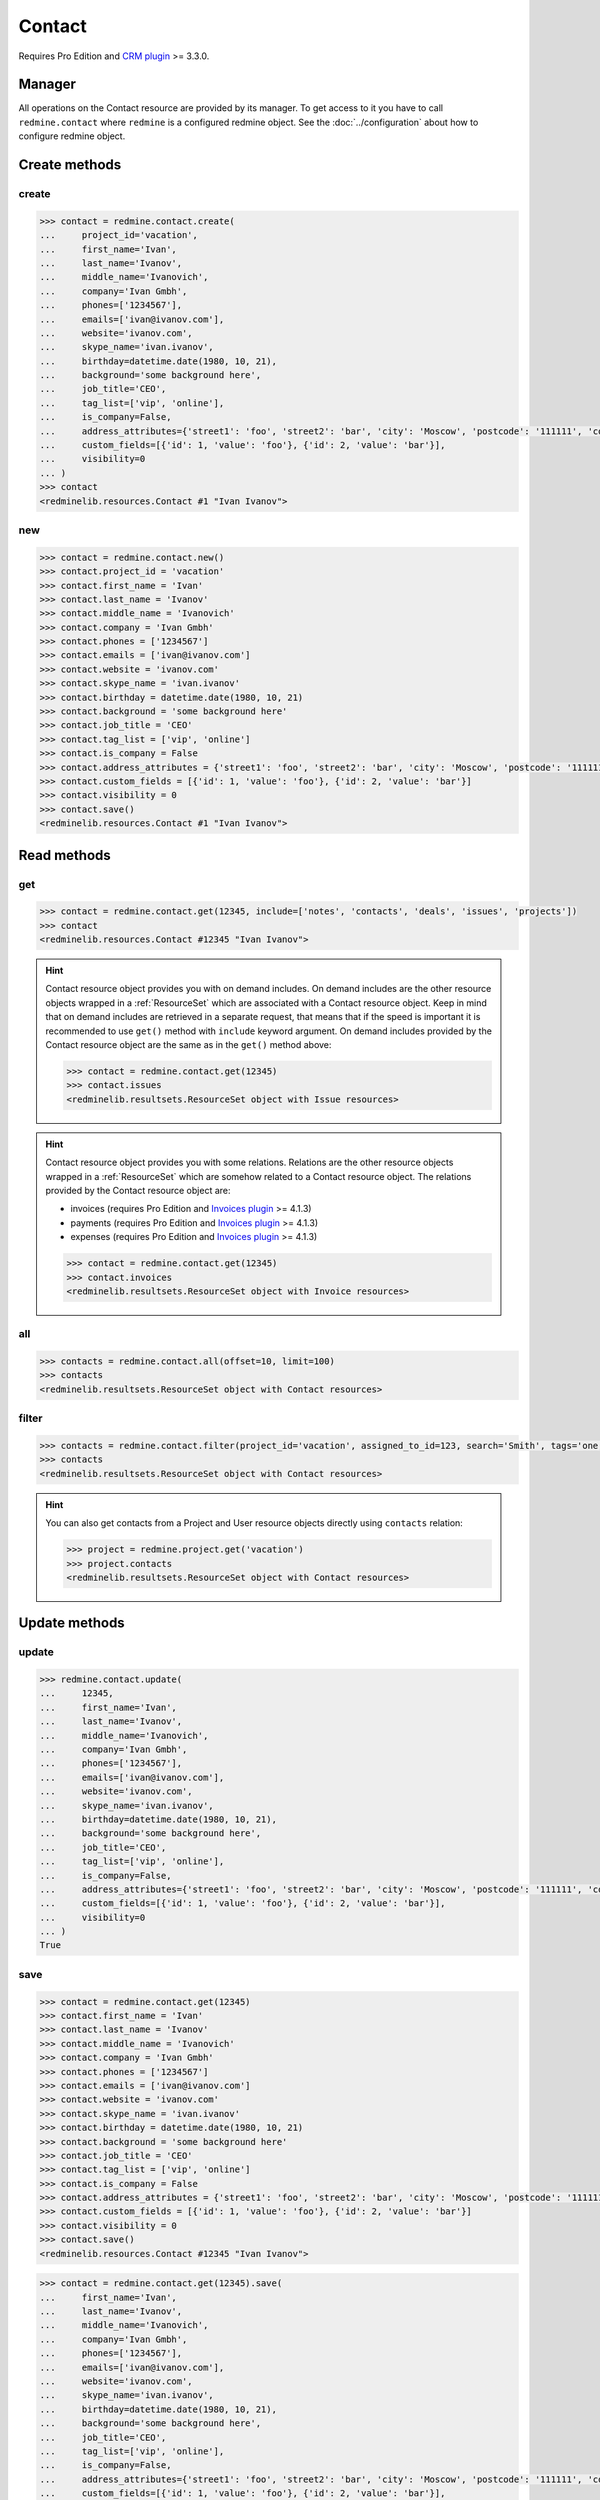 Contact
=======

Requires Pro Edition and `CRM plugin <https://www.redmineup.com/pages/plugins/crm>`_ >= 3.3.0.

Manager
-------

All operations on the Contact resource are provided by its manager. To get access to it
you have to call ``redmine.contact`` where ``redmine`` is a configured redmine object.
See the :doc:`../configuration` about how to configure redmine object.

Create methods
--------------

create
++++++

.. py:method:: create(**fields)
   :module: redminelib.managers.ResourceManager
   :noindex:

   Creates new Contact resource with given fields and saves it to the CRM plugin.

   :param project_id: (required). Id or identifier of contact's project.
   :type project_id: int or string
   :param string first_name: (required). Contact first name.
   :param string last_name: (optional). Contact last name.
   :param string middle_name: (optional). Contact middle name.
   :param string company: (optional). Contact company name.
   :param list phones: (optional). List of phone numbers.
   :param list emails: (optional). List of emails.
   :param string website: (optional). Contact website.
   :param string skype_name: (optional). Contact skype.
   :param birthday: (optional). Contact birthday.
   :type birthday: string or date object
   :param string background: (optional). Contact background.
   :param string job_title: (optional). Contact job title.
   :param list tag_list: (optional). List of tags.
   :param bool is_company: (optional). Whether contact is a company.
   :param int assigned_to_id: (optional). Contact will be assigned to this user id.
   :param list custom_fields: (optional). Custom fields as [{'id': 1, 'value': 'foo'}].
   :param dict address_attributes:
    .. raw:: html

       (optional). Address attributes as dict, available keys are:

    - street1 - first line for the street details
    - street2 - second line for the street details
    - city - city
    - region - region (state)
    - postcode - ZIP code
    - country_code - country code as two-symbol abbreviation (e.g. US)

   :param int visibility:
    .. raw:: html

       (optional). Contact visibility:

    - 0 - project
    - 1 - public
    - 2 - private

   :return: :ref:`Resource` object

.. code-block:: python

   >>> contact = redmine.contact.create(
   ...     project_id='vacation',
   ...     first_name='Ivan',
   ...     last_name='Ivanov',
   ...     middle_name='Ivanovich',
   ...     company='Ivan Gmbh',
   ...     phones=['1234567'],
   ...     emails=['ivan@ivanov.com'],
   ...     website='ivanov.com',
   ...     skype_name='ivan.ivanov',
   ...     birthday=datetime.date(1980, 10, 21),
   ...     background='some background here',
   ...     job_title='CEO',
   ...     tag_list=['vip', 'online'],
   ...     is_company=False,
   ...     address_attributes={'street1': 'foo', 'street2': 'bar', 'city': 'Moscow', 'postcode': '111111', 'country_code': 'RU'},
   ...     custom_fields=[{'id': 1, 'value': 'foo'}, {'id': 2, 'value': 'bar'}],
   ...     visibility=0
   ... )
   >>> contact
   <redminelib.resources.Contact #1 "Ivan Ivanov">

new
+++

.. py:method:: new()
   :module: redminelib.managers.ResourceManager
   :noindex:

   Creates new empty Contact resource but saves it to the the CRM plugin only when ``save()`` is called,
   also calls ``pre_create()`` and ``post_create()`` methods of the :ref:`Resource` object. Valid attributes
   are the same as for ``create()`` method above.

   :return: :ref:`Resource` object

.. code-block:: python

   >>> contact = redmine.contact.new()
   >>> contact.project_id = 'vacation'
   >>> contact.first_name = 'Ivan'
   >>> contact.last_name = 'Ivanov'
   >>> contact.middle_name = 'Ivanovich'
   >>> contact.company = 'Ivan Gmbh'
   >>> contact.phones = ['1234567']
   >>> contact.emails = ['ivan@ivanov.com']
   >>> contact.website = 'ivanov.com'
   >>> contact.skype_name = 'ivan.ivanov'
   >>> contact.birthday = datetime.date(1980, 10, 21)
   >>> contact.background = 'some background here'
   >>> contact.job_title = 'CEO'
   >>> contact.tag_list = ['vip', 'online']
   >>> contact.is_company = False
   >>> contact.address_attributes = {'street1': 'foo', 'street2': 'bar', 'city': 'Moscow', 'postcode': '111111', 'country_code': 'RU'}
   >>> contact.custom_fields = [{'id': 1, 'value': 'foo'}, {'id': 2, 'value': 'bar'}]
   >>> contact.visibility = 0
   >>> contact.save()
   <redminelib.resources.Contact #1 "Ivan Ivanov">

Read methods
------------

get
+++

.. py:method:: get(resource_id, **params)
   :module: redminelib.managers.ResourceManager
   :noindex:

   Returns single Contact resource from the CRM plugin by its id.

   :param int resource_id: (required). Id of the contact.
   :param list include:
    .. raw:: html

       (optional). Fetches associated data in one call. Accepted values:

    - notes
    - contacts
    - deals
    - issues
    - projects
    - tickets (requires Pro Edition and `Helpdesk plugin <https://www.redmineup.com/pages/plugins/helpdesk>`_ >= 4.1.12)

   :return: :ref:`Resource` object

.. code-block:: python

   >>> contact = redmine.contact.get(12345, include=['notes', 'contacts', 'deals', 'issues', 'projects'])
   >>> contact
   <redminelib.resources.Contact #12345 "Ivan Ivanov">

.. hint::

   Contact resource object provides you with on demand includes. On demand includes are the
   other resource objects wrapped in a :ref:`ResourceSet` which are associated with a Contact
   resource object. Keep in mind that on demand includes are retrieved in a separate request,
   that means that if the speed is important it is recommended to use ``get()`` method with
   ``include`` keyword argument. On demand includes provided by the Contact resource object
   are the same as in the ``get()`` method above:

   .. code-block:: python

      >>> contact = redmine.contact.get(12345)
      >>> contact.issues
      <redminelib.resultsets.ResourceSet object with Issue resources>

.. hint::

   Contact resource object provides you with some relations. Relations are the other
   resource objects wrapped in a :ref:`ResourceSet` which are somehow related to a Contact
   resource object. The relations provided by the Contact resource object are:

   * invoices (requires Pro Edition and `Invoices plugin <https://www.redmineup.com/pages/plugins/invoices>`_
     >= 4.1.3)
   * payments (requires Pro Edition and `Invoices plugin <https://www.redmineup.com/pages/plugins/invoices>`_
     >= 4.1.3)
   * expenses (requires Pro Edition and `Invoices plugin <https://www.redmineup.com/pages/plugins/invoices>`_
     >= 4.1.3)

   .. code-block:: python

      >>> contact = redmine.contact.get(12345)
      >>> contact.invoices
      <redminelib.resultsets.ResourceSet object with Invoice resources>

all
+++

.. py:method:: all(**params)
   :module: redminelib.managers.ResourceManager
   :noindex:

   Returns all Contact resources from the CRM plugin.

   :param int limit: (optional). How much resources to return.
   :param int offset: (optional). Starting from what resource to return the other resources.
   :return: :ref:`ResourceSet` object

.. code-block:: python

   >>> contacts = redmine.contact.all(offset=10, limit=100)
   >>> contacts
   <redminelib.resultsets.ResourceSet object with Contact resources>

filter
++++++

.. py:method:: filter(**filters)
   :module: redminelib.managers.ResourceManager
   :noindex:

   Returns Contact resources that match the given lookup parameters.

   :param project_id: (optional). Id or identifier of contact's project.
   :type project_id: int or string
   :param int assigned_to_id: (optional). Get contacts assigned to this user id.
   :param int query_id: (optional). Get contacts for the given query id.
   :param string search: (optional). Get contacts with given search string.
   :param string tags: (optional). Get contacts with given tags (separated by ``,``).
   :param int limit: (optional). How much resources to return.
   :param int offset: (optional). Starting from what resource to return the other resources.
   :return: :ref:`ResourceSet` object

.. code-block:: python

   >>> contacts = redmine.contact.filter(project_id='vacation', assigned_to_id=123, search='Smith', tags='one,two')
   >>> contacts
   <redminelib.resultsets.ResourceSet object with Contact resources>

.. hint::

   You can also get contacts from a Project and User resource objects directly using
   ``contacts`` relation:

   .. code-block:: python

      >>> project = redmine.project.get('vacation')
      >>> project.contacts
      <redminelib.resultsets.ResourceSet object with Contact resources>

Update methods
--------------

update
++++++

.. py:method:: update(resource_id, **fields)
   :module: redminelib.managers.ResourceManager
   :noindex:

   Updates values of given fields of a Contact resource and saves them to the CRM plugin.

   :param int resource_id: (required). Contact id.
   :param string first_name: (optional). Contact first name.
   :param string last_name: (optional). Contact last name.
   :param string middle_name: (optional). Contact middle name.
   :param string company: (optional). Contact company name.
   :param list phones: (optional). List of phone numbers.
   :param list emails: (optional). List of emails.
   :param string website: (optional). Contact website.
   :param string skype_name: (optional). Contact skype.
   :param birthday: (optional). Contact birthday.
   :type birthday: string or date object
   :param string background: (optional). Contact background.
   :param string job_title: (optional). Contact job title.
   :param list tag_list: (optional). List of tags.
   :param bool is_company: (optional). Whether contact is a company.
   :param int assigned_to_id: (optional). Contact will be assigned to this user id.
   :param list custom_fields: (optional). Custom fields as [{'id': 1, 'value': 'foo'}].
   :param dict address_attributes:
    .. raw:: html

       (optional). Address attributes as dict, available keys are:

    - street1 - first line for the street details
    - street2 - second line for the street details
    - city - city
    - region - region (state)
    - postcode - ZIP code
    - country_code - country code as two-symbol abbreviation (e.g. US)

   :param int visibility:
    .. raw:: html

       (optional). Contact visibility:

    - 0 - project
    - 1 - public
    - 2 - private

   :return: True

.. code-block:: python

   >>> redmine.contact.update(
   ...     12345,
   ...     first_name='Ivan',
   ...     last_name='Ivanov',
   ...     middle_name='Ivanovich',
   ...     company='Ivan Gmbh',
   ...     phones=['1234567'],
   ...     emails=['ivan@ivanov.com'],
   ...     website='ivanov.com',
   ...     skype_name='ivan.ivanov',
   ...     birthday=datetime.date(1980, 10, 21),
   ...     background='some background here',
   ...     job_title='CEO',
   ...     tag_list=['vip', 'online'],
   ...     is_company=False,
   ...     address_attributes={'street1': 'foo', 'street2': 'bar', 'city': 'Moscow', 'postcode': '111111', 'country_code': 'RU'},
   ...     custom_fields=[{'id': 1, 'value': 'foo'}, {'id': 2, 'value': 'bar'}],
   ...     visibility=0
   ... )
   True

save
++++

.. py:method:: save(**attrs)
   :module: redminelib.resources.Contact
   :noindex:

   Saves the current state of a Contact resource to the CRM plugin. Attrs that
   can be changed are the same as for ``update()`` method above.

   :return: :ref:`Resource` object

.. code-block:: python

   >>> contact = redmine.contact.get(12345)
   >>> contact.first_name = 'Ivan'
   >>> contact.last_name = 'Ivanov'
   >>> contact.middle_name = 'Ivanovich'
   >>> contact.company = 'Ivan Gmbh'
   >>> contact.phones = ['1234567']
   >>> contact.emails = ['ivan@ivanov.com']
   >>> contact.website = 'ivanov.com'
   >>> contact.skype_name = 'ivan.ivanov'
   >>> contact.birthday = datetime.date(1980, 10, 21)
   >>> contact.background = 'some background here'
   >>> contact.job_title = 'CEO'
   >>> contact.tag_list = ['vip', 'online']
   >>> contact.is_company = False
   >>> contact.address_attributes = {'street1': 'foo', 'street2': 'bar', 'city': 'Moscow', 'postcode': '111111', 'country_code': 'RU'}
   >>> contact.custom_fields = [{'id': 1, 'value': 'foo'}, {'id': 2, 'value': 'bar'}]
   >>> contact.visibility = 0
   >>> contact.save()
   <redminelib.resources.Contact #12345 "Ivan Ivanov">

.. versionadded:: 2.1.0 Alternative syntax was introduced.

.. code-block:: python

   >>> contact = redmine.contact.get(12345).save(
   ...     first_name='Ivan',
   ...     last_name='Ivanov',
   ...     middle_name='Ivanovich',
   ...     company='Ivan Gmbh',
   ...     phones=['1234567'],
   ...     emails=['ivan@ivanov.com'],
   ...     website='ivanov.com',
   ...     skype_name='ivan.ivanov',
   ...     birthday=datetime.date(1980, 10, 21),
   ...     background='some background here',
   ...     job_title='CEO',
   ...     tag_list=['vip', 'online'],
   ...     is_company=False,
   ...     address_attributes={'street1': 'foo', 'street2': 'bar', 'city': 'Moscow', 'postcode': '111111', 'country_code': 'RU'},
   ...     custom_fields=[{'id': 1, 'value': 'foo'}, {'id': 2, 'value': 'bar'}],
   ...     visibility = 0
   ... )
   >>> contact
   <redminelib.resources.Contact #12345 "Ivan Ivanov">

Delete methods
--------------

delete
++++++

.. py:method:: delete(resource_id)
   :module: redminelib.managers.ResourceManager
   :noindex:

   Deletes single Contact resource from the CRM plugin by its id.

   :param int resource_id: (required). Contact id.
   :return: True

.. code-block:: python

   >>> redmine.contact.delete(1)
   True

.. py:method:: delete()
   :module: redminelib.resources.Contact
   :noindex:

   Deletes current Contact resource object from the CRM plugin.

   :return: True

.. code-block:: python

   >>> contact = redmine.contact.get(1)
   >>> contact.delete()
   True

Export
------

.. versionadded:: 2.0.0

.. py:method:: export(fmt, savepath=None, filename=None)
   :module: redminelib.resources.Contact
   :noindex:

   Exports Contact resource in one of the following formats: atom, vcf

   :param string fmt: (required). Format to use for export.
   :param string savepath: (optional). Path where to save the file.
   :param string filename: (optional). Name that will be used for the file.
   :return: String or Object

.. code-block:: python

   >>> contact = redmine.contact.get(123)
   >>> contact.export('pdf', savepath='/home/jsmith')
   '/home/jsmith/123.pdf'

.. py:method:: export(fmt, savepath=None, filename=None)
   :module: redminelib.resultsets.ResourceSet
   :noindex:

   Exports a resource set of Contact resources in one of the following formats: atom, csv, vcf, xls

   :param string fmt: (required). Format to use for export.
   :param string savepath: (optional). Path where to save the file.
   :param string filename: (optional). Name that will be used for the file.
   :return: String or Object

.. code-block:: python

   >>> contacts = redmine.contact.all()
   >>> contacts.export('csv', savepath='/home/jsmith', filename='contacts.csv')
   '/home/jsmith/contacts.csv'

Projects
--------

Python-Redmine provides 2 methods to work with contact projects:

add
+++

.. py:method:: add(project_id)
   :module: redminelib.resources.Contact.Project
   :noindex:

   Adds project to contact's project list.

   :param project_id: (required). Id or identifier of a project.
   :type project_id: int or string
   :return: True

.. code-block:: python

   >>> contact = redmine.contact.get(1)
   >>> contact.project.add('vacation')
   True

remove
++++++

.. py:method:: remove(project_id)
   :module: redminelib.resources.Contact.Project
   :noindex:

   Removes project from contact's project list.

   :param project_id: (required). Id or identifier of a project.
   :type project_id: int or string
   :return: True

.. code-block:: python

   >>> contact = redmine.contact.get(1)
   >>> contact.project.remove('vacation')
   True
